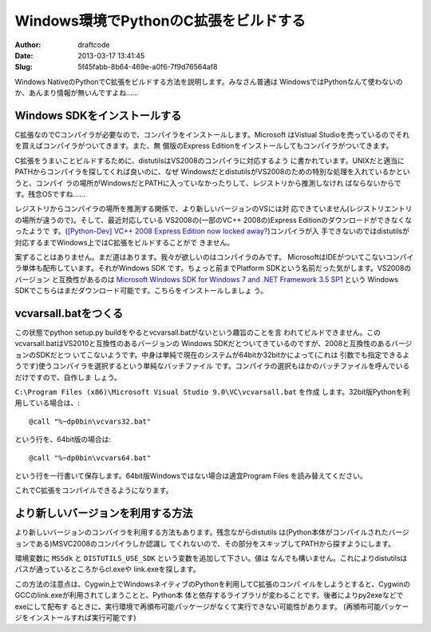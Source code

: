 ======================================
Windows環境でPythonのC拡張をビルドする
======================================
:Author: draftcode
:Date:   2013-03-17 13:41:45
:Slug:   5f45fabb-8b64-469e-a0f6-7f9d76564af8

Windows NativeのPythonでC拡張をビルドする方法を説明します。みなさん普通は
WindowsではPythonなんて使わないのか、あんまり情報が無いんですよね……

Windows SDKをインストールする
=============================

C拡張なのでCコンパイラが必要なので、コンパイラをインストールします。Microsoft
はVistual Studioを売っているのでそれを買えばコンパイラがついてきます。また、無
償版のExpress Editionをインストールしてもコンパイラがついてきます。

C拡張をうまいことビルドするために、distutilsはVS2008のコンパイラに対応するよう
に書かれています。UNIXだと適当にPATHからコンパイラを探してくれば良いのに、なぜ
WindowsだとdistutilsがVS2008のための特別な処理を入れているかというと、コンパイ
ラの場所がWindowsだとPATHに入っていなかったりして、レジストリから推測しなけれ
ばならないからです。残念OSですね……

レジストリからコンパイラの場所を推測する関係で、より新しいバージョンのVSには対
応できていません(レジストリエントリの場所が違うので)。そして、最近対応している
VS2008の(一部のVC++ 2008の)Express Editionのダウンロードができなくなったようで
す。(`[Python-Dev] VC++ 2008 Express Edition now locked away?`_)コンパイラが入
手できないのではdistutilsが対応するまでWindows上ではC拡張をビルドすることがで
きません。

.. _`[Python-Dev] VC++ 2008 Express Edition now locked away?`:
   http://mail.python.org/pipermail/python-dev/2013-March/124624.html

案ずることはありません。まだ道はあります。我々が欲しいのはコンパイラのみです。
MicrosoftはIDEがついてこないコンパイラ単体も配布しています。それがWindows SDK
です。ちょっと前までPlatform SDKという名前だった気がします。VS2008のバージョン
と互換性があるのは
`Microsoft Windows SDK for Windows 7 and .NET Framework 3.5 SP1`_ という
Windows SDKでこちらはまだダウンロード可能です。こちらをインストールしましょ
う。

.. _`Microsoft Windows SDK for Windows 7 and .NET Framework 3.5 SP1`:
   http://www.microsoft.com/en-us/download/details.aspx?id=3138

vcvarsall.batをつくる
=====================

この状態でpython setup.py buildをやるとvcvarsall.batがないという趣旨のことを言
われてビルドできません。このvcvarsall.batはVS2010と互換性のあるバージョンの
Windows SDKだとついてきているのですが、2008と互換性のあるバージョンのSDKだとつ
いてこないようです。中身は単純で現在のシステムが64bitか32bitかによって(これは
引数でも指定できるようです)使うコンパイラを選択するという単純なバッチファイル
です。コンパイラの選択もほかのバッチファイルを呼んでいるだけですので、自作しま
しょう。

``C:\Program Files (x86)\Microsoft Visual Studio 9.0\VC\vcvarsall.bat`` を作成
します。32bit版Pythonを利用している場合は、::

    @call "%~dp0bin\vcvars32.bat"

という行を、64bit版の場合は::

    @call "%~dp0bin\vcvars64.bat"

という行を一行書いて保存します。64bit版Windowsではない場合は適宜Program Files
を読み替えてください。

これでC拡張をコンパイルできるようになります。

より新しいバージョンを利用する方法
==================================

より新しいバージョンのコンパイラを利用する方法もあります。残念ながらdistutils
は(Python本体がコンパイルされたバージョンである)MSVC2008のコンパイラしか認識し
てくれないので、その部分をスキップしてPATHから探すようにします。

環境変数に ``MSSdk`` と ``DISTUTILS_USE_SDK`` という変数を追加して下さい。値は
なんでも構いません。これによりdistutilsはパスが通っているところからcl.exeや
link.exeを探します。

この方法の注意点は、Cygwin上でWindowsネイティブのPythonを利用してC拡張のコンパ
イルをしようとすると、CygwinのGCCのlink.exeが利用されてしまうことと、Python本
体と依存するライブラリが変わることです。後者によりpy2exeなどでexeにして配布す
るときに、実行環境で再頒布可能パッケージがなくて実行できない可能性があります。
(再頒布可能パッケージをインストールすれば実行可能です)
